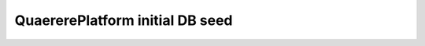 ================================
QuaererePlatform initial DB seed
================================


